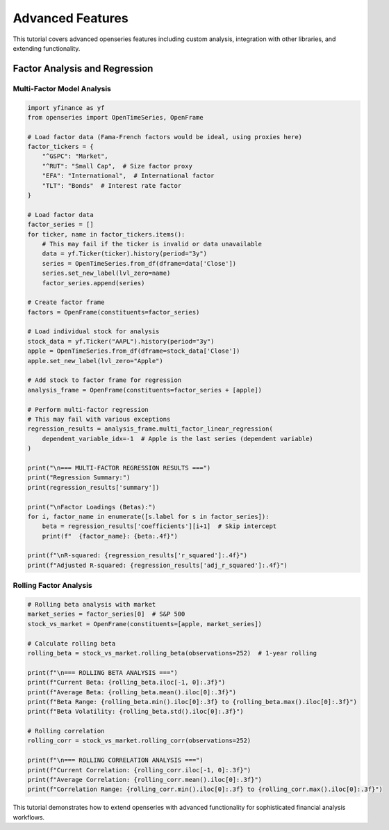 Advanced Features
=================

This tutorial covers advanced openseries features including custom analysis, integration with other libraries, and extending functionality.

Factor Analysis and Regression
------------------------------

Multi-Factor Model Analysis
~~~~~~~~~~~~~~~~~~~~~~~~~~~

.. code-block:: python

   import yfinance as yf
   from openseries import OpenTimeSeries, OpenFrame

   # Load factor data (Fama-French factors would be ideal, using proxies here)
   factor_tickers = {
       "^GSPC": "Market",
       "^RUT": "Small Cap",  # Size factor proxy
       "EFA": "International",  # International factor
       "TLT": "Bonds"  # Interest rate factor
   }

   # Load factor data
   factor_series = []
   for ticker, name in factor_tickers.items():
       # This may fail if the ticker is invalid or data unavailable
       data = yf.Ticker(ticker).history(period="3y")
       series = OpenTimeSeries.from_df(dframe=data['Close'])
       series.set_new_label(lvl_zero=name)
       factor_series.append(series)

   # Create factor frame
   factors = OpenFrame(constituents=factor_series)

   # Load individual stock for analysis
   stock_data = yf.Ticker("AAPL").history(period="3y")
   apple = OpenTimeSeries.from_df(dframe=stock_data['Close'])
   apple.set_new_label(lvl_zero="Apple")

   # Add stock to factor frame for regression
   analysis_frame = OpenFrame(constituents=factor_series + [apple])

   # Perform multi-factor regression
   # This may fail with various exceptions
   regression_results = analysis_frame.multi_factor_linear_regression(
       dependent_variable_idx=-1  # Apple is the last series (dependent variable)
   )

   print("\n=== MULTI-FACTOR REGRESSION RESULTS ===")
   print("Regression Summary:")
   print(regression_results['summary'])

   print("\nFactor Loadings (Betas):")
   for i, factor_name in enumerate([s.label for s in factor_series]):
       beta = regression_results['coefficients'][i+1]  # Skip intercept
       print(f"  {factor_name}: {beta:.4f}")

   print(f"\nR-squared: {regression_results['r_squared']:.4f}")
   print(f"Adjusted R-squared: {regression_results['adj_r_squared']:.4f}")

Rolling Factor Analysis
~~~~~~~~~~~~~~~~~~~~~~~

.. code-block:: python

   # Rolling beta analysis with market
   market_series = factor_series[0]  # S&P 500
   stock_vs_market = OpenFrame(constituents=[apple, market_series])

   # Calculate rolling beta
   rolling_beta = stock_vs_market.rolling_beta(observations=252)  # 1-year rolling

   print(f"\n=== ROLLING BETA ANALYSIS ===")
   print(f"Current Beta: {rolling_beta.iloc[-1, 0]:.3f}")
   print(f"Average Beta: {rolling_beta.mean().iloc[0]:.3f}")
   print(f"Beta Range: {rolling_beta.min().iloc[0]:.3f} to {rolling_beta.max().iloc[0]:.3f}")
   print(f"Beta Volatility: {rolling_beta.std().iloc[0]:.3f}")

   # Rolling correlation
   rolling_corr = stock_vs_market.rolling_corr(observations=252)

   print(f"\n=== ROLLING CORRELATION ANALYSIS ===")
   print(f"Current Correlation: {rolling_corr.iloc[-1, 0]:.3f}")
   print(f"Average Correlation: {rolling_corr.mean().iloc[0]:.3f}")
   print(f"Correlation Range: {rolling_corr.min().iloc[0]:.3f} to {rolling_corr.max().iloc[0]:.3f}")


This tutorial demonstrates how to extend openseries with advanced functionality for sophisticated financial analysis workflows.
